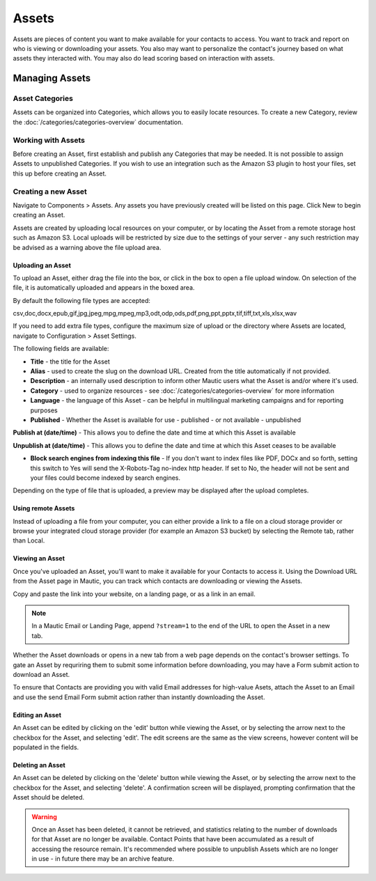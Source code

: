Assets
######

Assets are pieces of content you want to make available for your contacts to access. You want to track and report on who is viewing or downloading your assets. You also may want to personalize the contact's journey based on what assets they interacted with. You may also do lead scoring based on interaction with assets.

.. vale off

Managing Assets
***************

Asset Categories
================

.. vale on

Assets can be organized into Categories, which allows you to easily locate resources. To create a new Category, review the :doc:`/categories/categories-overview` documentation.

.. vale off

Working with Assets
===================

.. vale on

Before creating an Asset, first establish and publish any Categories that may be needed. It is not possible to assign Assets to unpublished Categories.  If you wish to use an integration such as the Amazon S3 plugin to host your files, set this up before creating an Asset.

.. vale off

Creating a new Asset
====================

.. vale on

Navigate to Components > Assets.  Any assets you have previously created will be listed on this page. Click New to begin creating an Asset.

Assets are created by uploading local resources on your computer, or by locating the Asset from a remote storage host such as Amazon S3. Local uploads will be restricted by size due to the settings of your server - any such restriction may be advised as a warning above the file upload area.

.. vale off

Uploading an Asset
~~~~~~~~~~~~~~~~~~

.. vale on

To upload an Asset, either drag the file into the box, or click in the box to open a file upload window. On selection of the file, it is automatically uploaded and appears in the boxed area.

By default the following file types are accepted:

csv,doc,docx,epub,gif,jpg,jpeg,mpg,mpeg,mp3,odt,odp,ods,pdf,png,ppt,pptx,tif,tiff,txt,xls,xlsx,wav

If you need to add extra file types, configure the maximum size of upload or the directory where Assets are located, navigate to Configuration > Asset Settings.

.. image:: images/assets/asset_settings.png
  :width: 600
  :alt: Screenshot of Asset settings

The following fields are available:

- **Title** - the title for the Asset
- **Alias** - used to create the slug on the download URL. Created from the title automatically if not provided.
- **Description** - an internally used description to inform other Mautic users what the Asset is and/or where it's used.
- **Category** - used to organize resources - see :doc:`/categories/categories-overview` for more information
- **Language** - the language of this Asset - can be helpful in multilingual marketing campaigns and for reporting purposes
- **Published** - Whether the Asset is available for use - published - or not available - unpublished

.. vale off

**Publish at (date/time)** - This allows you to define the date and time at which this Asset is available

**Unpublish at (date/time)** - This allows you to define the date and time at which this Asset ceases to be available

.. vale on

- **Block search engines from indexing this file** - If you don't want to index files like PDF, DOCx and so forth, setting this switch to Yes will send the X-Robots-Tag no-index http header. If set to No, the header will not be sent and your files could become indexed by search engines.

Depending on the type of file that is uploaded, a preview may be displayed after the upload completes.

.. image:: images/assets/asset_create.png
  :width: 600
  :alt: Screenshot of create new Asset interface

.. vale off

Using remote Assets
~~~~~~~~~~~~~~~~~~~

Instead of uploading a file from your computer, you can either provide a link to a file on a cloud storage provider or browse your integrated cloud storage provider (for example an Amazon S3 bucket) by selecting the Remote tab, rather than Local. 

Viewing an Asset
~~~~~~~~~~~~~~~~

.. vale on

Once you've uploaded an Asset, you'll want to make it available for your Contacts to access it. Using the Download URL from the Asset page in Mautic, you can track which contacts are downloading or viewing the Assets.

Copy and paste the link into your website, on a landing page, or as a link in an email. 

.. note:: 
    In a Mautic Email or Landing Page, append ``?stream=1`` to the end of the URL to open the Asset in a new tab.

Whether the Asset downloads or opens in a new tab from a web page depends on the contact's browser settings. To gate an Asset by requriring them to submit some information before downloading, you may have a Form submit action to download an Asset.

To ensure that Contacts are providing you with valid Email addresses for high-value Asets, attach the Asset to an Email and use the send Email Form submit action rather than instantly downloading the Asset.

Editing an Asset
~~~~~~~~~~~~~~~~

An Asset can be edited by clicking on the 'edit' button while viewing the Asset, or by selecting the arrow next to the checkbox for the Asset, and selecting 'edit'. The edit screens are the same as the view screens, however content will be populated in the fields.

Deleting an Asset
~~~~~~~~~~~~~~~~~

An Asset can be deleted by clicking on the 'delete' button while viewing the Asset, or by selecting the arrow next to the checkbox for the Asset, and selecting 'delete'. A confirmation screen will be displayed, prompting confirmation that the Asset should be deleted.

.. warning:: 
    Once an Asset has been deleted, it cannot be retrieved, and statistics relating to the number of downloads for that Asset are no longer be available. Contact Points that have been accumulated as a result of accessing the resource remain. It's recommended where possible to unpublish Assets which are no longer in use - in future there may be an archive feature.

